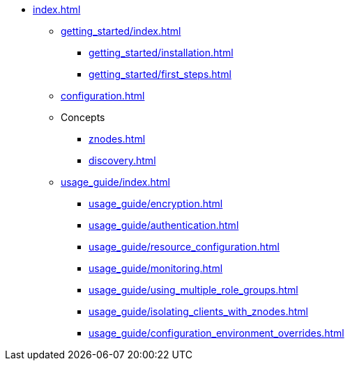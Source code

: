* xref:index.adoc[]
** xref:getting_started/index.adoc[]
*** xref:getting_started/installation.adoc[]
*** xref:getting_started/first_steps.adoc[]
** xref:configuration.adoc[]
** Concepts
*** xref:znodes.adoc[]
*** xref:discovery.adoc[]
** xref:usage_guide/index.adoc[]
*** xref:usage_guide/encryption.adoc[]
*** xref:usage_guide/authentication.adoc[]
*** xref:usage_guide/resource_configuration.adoc[]
*** xref:usage_guide/monitoring.adoc[]
*** xref:usage_guide/using_multiple_role_groups.adoc[]
*** xref:usage_guide/isolating_clients_with_znodes.adoc[]
*** xref:usage_guide/configuration_environment_overrides.adoc[]